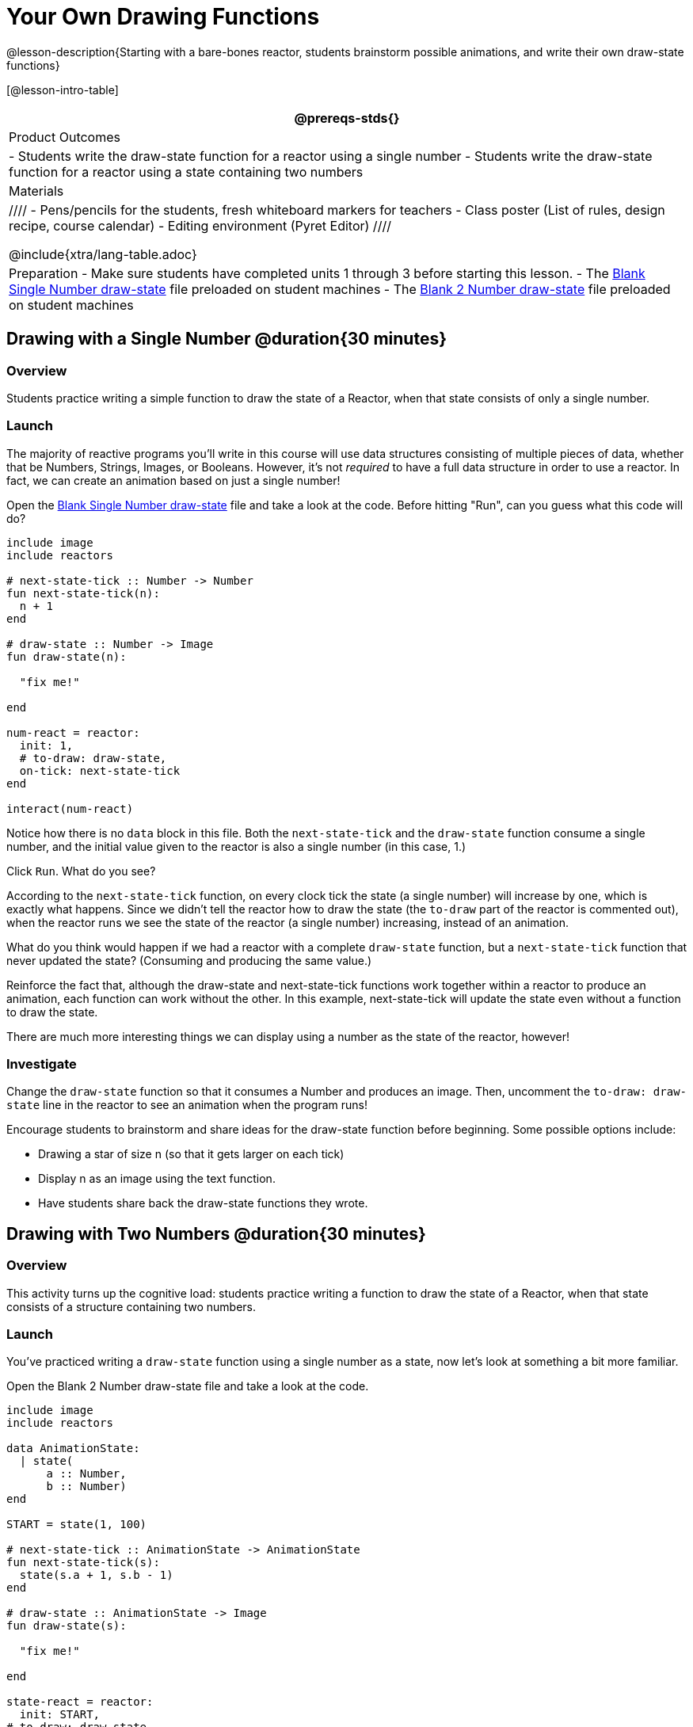 = Your Own Drawing Functions

@lesson-description{Starting with a bare-bones reactor, students brainstorm possible animations, and write their own draw-state functions}

[@lesson-intro-table]
|===
@prereqs-stds{}

| Product Outcomes
|
- Students write the draw-state function for a reactor using a single number
- Students write the draw-state function for a reactor using a state containing two numbers

| Materials
|
////
- Pens/pencils for the students, fresh whiteboard markers for teachers
- Class poster (List of rules, design recipe, course calendar)
- Editing environment (Pyret Editor)
////

@include{xtra/lang-table.adoc}

| Preparation
- Make sure students have completed units 1 through 3 before starting this lesson.
- The https://code.pyret.org/editor#share=0B9rKDmABYlJVSFRPYWlsajJ1SmM[Blank Single Number draw-state] file preloaded on student machines 
- The https://code.pyret.org/editor#share=0B9rKDmABYlJVcTZ1WTdReUxTMTA[Blank 2 Number draw-state] file preloaded on student machines

|===

== Drawing with a Single Number @duration{30 minutes}

=== Overview
Students practice writing a simple function to draw the state of a Reactor, when that state consists of only a single number.

=== Launch
The majority of reactive programs you’ll write in this course will use data structures consisting of multiple pieces of data, whether that be Numbers, Strings, Images, or Booleans. However, it’s not _required_ to have a full data structure in order to use a reactor. In fact, we can create an animation based on just a single number!

[.lesson-instruction]
Open the https://code.pyret.org/editor#share=0B9rKDmABYlJVSFRPYWlsajJ1SmM[Blank Single Number draw-state] file and take a look at the code. Before hitting "Run", can you guess what this code will do?

----
include image
include reactors

# next-state-tick :: Number -> Number
fun next-state-tick(n):
  n + 1
end

# draw-state :: Number -> Image
fun draw-state(n):

  "fix me!"

end

num-react = reactor:
  init: 1,
  # to-draw: draw-state,
  on-tick: next-state-tick
end

interact(num-react)
----

Notice how there is no `data` block in this file. Both the `next-state-tick` and the `draw-state` function consume a single number, and the initial value given to the reactor is also a single number (in this case, 1.)

[.lesson-instruction]
Click `Run`. What do you see?

According to the `next-state-tick` function, on every clock tick the state (a single number) will increase by one, which is exactly what happens. Since we didn’t tell the reactor how to draw the state (the `to-draw` part of the reactor is commented out), when the reactor runs we see the state of the reactor (a single number) increasing, instead of an animation.

[.lesson-instruction]
What do you think would happen if we had a reactor with a complete `draw-state` function, but a `next-state-tick` function that never updated the state? (Consuming and producing the same value.)

Reinforce the fact that, although the draw-state and next-state-tick functions work together within a reactor to produce an animation, each function can work without the other. In this example, next-state-tick will update the state even without a function to draw the state.

There are much more interesting things we can display using a number as the state of the reactor, however!

=== Investigate
[.lesson-instruction]
Change the `draw-state` function so that it consumes a Number and produces an image. Then, uncomment the `to-draw: draw-state` line in the reactor to see an animation when the program runs!

Encourage students to brainstorm and share ideas for the draw-state function before beginning. Some possible options
include:

- Drawing a star of size n (so that it gets larger on each tick)
- Display n as an image using the text function.
- Have students share back the draw-state functions they wrote.

== Drawing with Two Numbers @duration{30 minutes}

=== Overview
This activity turns up the cognitive load: students practice writing a function to draw the state of a Reactor, when that state consists of a structure containing two numbers.

=== Launch
You’ve practiced writing a `draw-state` function using a single number as a state, now let’s look at something a bit more familiar.

[.lesson-instruction]
Open the Blank 2 Number draw-state file and take a look at the code.

----
include image
include reactors

data AnimationState:
  | state(
      a :: Number,
      b :: Number)
end

START = state(1, 100)

# next-state-tick :: AnimationState -> AnimationState
fun next-state-tick(s):
  state(s.a + 1, s.b - 1)
end

# draw-state :: AnimationState -> Image
fun draw-state(s):

  "fix me!"

end

state-react = reactor:
  init: START,
# to-draw: draw-state,
  on-tick: next-state-tick
end

interact(state-react)
----

This code includes a data structure (called `AnimationState`) containing two numbers as its fields, `a` and `b`. As before, the `draw-state` function is incomplete, and commented out from the reactor.

[.lesson-instruction]
Based on the `next-state-tick` function defined here, what do you think will happen when you hit ’Run’? Discuss with your partner, then try it out!

With only the `next-state-tick` function, we can see the state updating, increasing the first number by 1 and decreasing the second number by 1 each tick.

=== Investigate
[.lesson-instruction]
How could you define a `draw-state` function to show something interesting when the program runs? Branstorm with your partner, then change the existing, broken `draw-state` function to consume an `AnimationState` and produce an image. Then, comment out the `to-draw: draw-state` line in the reactor to see an animation when the program runs!

Some possible ideas for this activity:

- Display two shapes of size a and b, which get larger and smaller, respectively, as the reactor runs.
- Make a and b the coordinates of an image, moving down and to the right across a background as the reactor runs.

=== Synthesize
Have students share back what they brainstormed before beginning, then share the completed draw-state functions they wrote, and the animations they created!